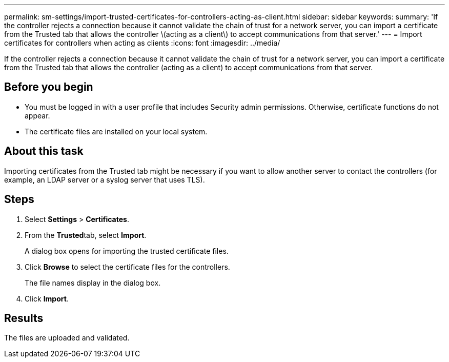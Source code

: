 ---
permalink: sm-settings/import-trusted-certificates-for-controllers-acting-as-client.html
sidebar: sidebar
keywords: 
summary: 'If the controller rejects a connection because it cannot validate the chain of trust for a network server, you can import a certificate from the Trusted tab that allows the controller \(acting as a client\) to accept communications from that server.'
---
= Import certificates for controllers when acting as clients
:icons: font
:imagesdir: ../media/

[.lead]
If the controller rejects a connection because it cannot validate the chain of trust for a network server, you can import a certificate from the Trusted tab that allows the controller (acting as a client) to accept communications from that server.

== Before you begin

* You must be logged in with a user profile that includes Security admin permissions. Otherwise, certificate functions do not appear.
* The certificate files are installed on your local system.

== About this task

Importing certificates from the Trusted tab might be necessary if you want to allow another server to contact the controllers (for example, an LDAP server or a syslog server that uses TLS).

== Steps

. Select *Settings* > *Certificates*.
. From the **Trusted**tab, select *Import*.
+
A dialog box opens for importing the trusted certificate files.

. Click *Browse* to select the certificate files for the controllers.
+
The file names display in the dialog box.

. Click *Import*.

== Results

The files are uploaded and validated.
